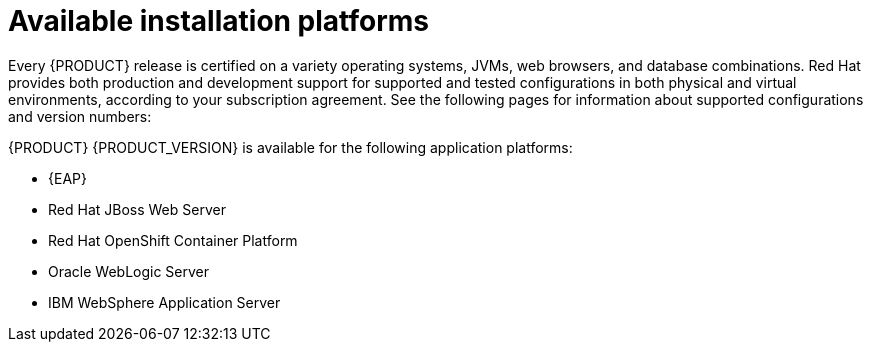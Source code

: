 [id='ba-platforms-con_{context}']

= Available installation platforms

Every {PRODUCT} release is certified on a variety operating systems, JVMs, web browsers, and database combinations. Red Hat provides both production and development support for supported and tested configurations in both physical and virtual environments, according to your subscription agreement. See the following pages for information about supported configurations and version numbers:
//Comment: update links

ifdef::PAM[]
* https://access.redhat.com/articles/3405381[Red Hat Process Automation Manager 7 Supported Configurations]
* https://access.redhat.com/articles/3463751[Red Hat Process Automation Manager 7 Component Details]
endif::[]
ifdef::DM[]
* https://access.redhat.com/articles/3354301[Red Hat Decision Manager Manager 7 Supported Configurations]
* https://access.redhat.com/articles/3355791[Red Hat Decision Manager 7 Component Details]
endif::[]

{PRODUCT} {PRODUCT_VERSION} is available for the following application platforms:

* {EAP}
* Red Hat JBoss Web Server
* Red Hat OpenShift Container Platform
* Oracle WebLogic Server
* IBM WebSphere Application Server
